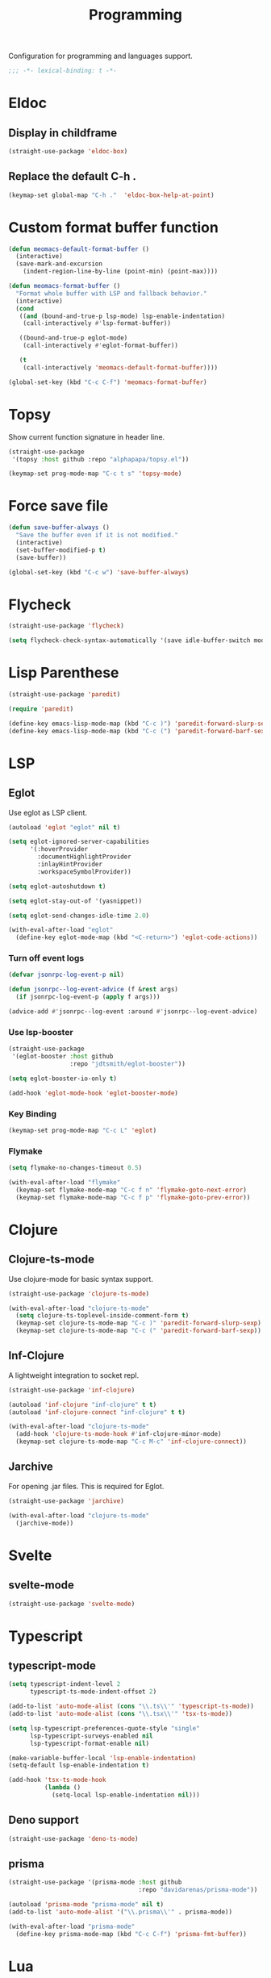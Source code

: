 #+title: Programming

Configuration for programming and languages support.

#+begin_src emacs-lisp
  ;;; -*- lexical-binding: t -*-
#+end_src

* Eldoc

** Display in childframe

#+begin_src emacs-lisp
  (straight-use-package 'eldoc-box)
#+end_src

** Replace the default C-h .

#+begin_src emacs-lisp
  (keymap-set global-map "C-h ."  'eldoc-box-help-at-point)
#+end_src

* Custom format buffer function
#+begin_src emacs-lisp
  (defun meomacs-default-format-buffer ()
    (interactive)
    (save-mark-and-excursion
      (indent-region-line-by-line (point-min) (point-max))))

  (defun meomacs-format-buffer ()
    "Format whole buffer with LSP and fallback behavior."
    (interactive)
    (cond
     ((and (bound-and-true-p lsp-mode) lsp-enable-indentation)
      (call-interactively #'lsp-format-buffer))

     ((bound-and-true-p eglot-mode)
      (call-interactively #'eglot-format-buffer))

     (t
      (call-interactively 'meomacs-default-format-buffer))))

  (global-set-key (kbd "C-c C-f") 'meomacs-format-buffer)
#+end_src

* Topsy

Show current function signature in header line.

#+begin_src emacs-lisp
  (straight-use-package
   '(topsy :host github :repo "alphapapa/topsy.el"))

  (keymap-set prog-mode-map "C-c t s" 'topsy-mode)
#+end_src

* Force save file
#+begin_src emacs-lisp
  (defun save-buffer-always ()
    "Save the buffer even if it is not modified."
    (interactive)
    (set-buffer-modified-p t)
    (save-buffer))

  (global-set-key (kbd "C-c w") 'save-buffer-always)
#+end_src

* Flycheck

#+begin_src emacs-lisp
  (straight-use-package 'flycheck)

  (setq flycheck-check-syntax-automatically '(save idle-buffer-switch mode-enabled))
#+end_src

* Lisp Parenthese
#+begin_src emacs-lisp
  (straight-use-package 'paredit)

  (require 'paredit)

  (define-key emacs-lisp-mode-map (kbd "C-c )") 'paredit-forward-slurp-sexp)
  (define-key emacs-lisp-mode-map (kbd "C-c (") 'paredit-forward-barf-sexp)
#+end_src

* LSP

** COMMENT lspce

Use lspce as LSP client.

#+begin_src emacs-lisp
  (straight-use-package '(lspce :host github
                                :repo "zbelial/lspce"
                                :files (:defaults "lspce-module.so")
                                :pre-build (("cargo" "build" "--release")
                                            ("cp" "./target/release/liblspce_module.so" "./lspce-module.so"))))

  (autoload 'lspce-mode "lspce" nil t)

  (with-eval-after-load "lspce"
    (define-key lspce-mode-map (kbd "C-c l r") 'lspce-rename)
    (define-key lspce-mode-map (kbd "C-c l a") 'lspce-code-actions)
    (define-key lspce-mode-map (kbd "C-c l h") 'lspce-help-at-point))
#+end_src

*** Key binding

#+begin_src emacs-lisp
  (keymap-set prog-mode-map "C-c L" 'lspce-mode)
#+end_src

** COMMENT Lsp-mode

Use lsp-mode as LSP client.

#+begin_src emacs-lisp
  (setenv "LSP_USE_PLISTS" "true")

  (straight-use-package 'lsp-mode)

  (setq lsp-keymap-prefix "C-c l"
        lsp-enable-symbol-highlighting nil
        lsp-enable-dap-auto-configure nil
        lsp-lens-enable nil
        lsp-headerline-breadcrumb-enable nil
        lsp-signature-doc-lines 3
        lsp-auto-execute-action nil
        lsp-enable-on-type-formatting nil)

  (setq lsp-disabled-clients '(tfls clangd rls rnix-lsp semgrep-ls deno-ls))

  (setq-default lsp-rust-analyzer-cargo-watch-command "check"
                lsp-eldoc-render-all t)

  (autoload 'lsp "lsp-mode" nil t)

  (with-eval-after-load "lsp-mode"
    (keymap-set lsp-mode-map "M-RET" 'lsp-execute-code-action))
#+end_src

*** Key binding

#+begin_src emacs-lisp
  (keymap-set prog-mode-map "C-c L" 'lsp)
#+end_src

*** Lsp Booster
#+begin_src emacs-lisp
  (defun lsp-booster--advice-json-parse (old-fn &rest args)
    "Try to parse bytecode instead of json."
    (or
     (when (equal (following-char) ?#)
       (let ((bytecode (read (current-buffer))))
         (when (byte-code-function-p bytecode)
           (funcall bytecode))))
     (apply old-fn args)))
  (advice-add (if (progn (require 'json)
                         (fboundp 'json-parse-buffer))
                  'json-parse-buffer
                'json-read)
              :around
              #'lsp-booster--advice-json-parse)

  (defun lsp-booster--advice-final-command (old-fn cmd &optional test?)
    "Prepend emacs-lsp-booster command to lsp CMD."
    (let ((orig-result (funcall old-fn cmd test?)))
      (if (and (not test?)                             ;; for check lsp-server-present?
               (not (file-remote-p default-directory)) ;; see lsp-resolve-final-command, it would add extra shell wrapper
               lsp-use-plists
               (not (functionp 'json-rpc-connection))  ;; native json-rpc
               (executable-find "emacs-lsp-booster"))
          (progn
            (message "Using emacs-lsp-booster for %s!" orig-result)
            (cons "emacs-lsp-booster" orig-result))
        orig-result)))

  (advice-add 'lsp-resolve-final-command :around #'lsp-booster--advice-final-command)
#+end_src

*** COMMENT Lsp-ui

#+begin_src emacs-lisp
  (straight-use-package 'lsp-ui)

  (add-hook 'lsp-mode-hook 'lsp-ui-mode)
#+end_src

** Eglot

Use eglot as LSP client.

#+begin_src emacs-lisp
  (autoload 'eglot "eglot" nil t)

  (setq eglot-ignored-server-capabilities
        '(:hoverProvider
          :documentHighlightProvider
          :inlayHintProvider
          :workspaceSymbolProvider))

  (setq eglot-autoshutdown t)

  (setq eglot-stay-out-of '(yasnippet))

  (setq eglot-send-changes-idle-time 2.0)

  (with-eval-after-load "eglot"
    (define-key eglot-mode-map (kbd "<C-return>") 'eglot-code-actions))
#+end_src

*** Turn off event logs

#+begin_src emacs-lisp
  (defvar jsonrpc-log-event-p nil)

  (defun jsonrpc--log-event-advice (f &rest args)
    (if jsonrpc-log-event-p (apply f args)))

  (advice-add #'jsonrpc--log-event :around #'jsonrpc--log-event-advice)
#+end_src

*** Use lsp-booster

#+begin_src emacs-lisp
  (straight-use-package
   '(eglot-booster :host github
                   :repo "jdtsmith/eglot-booster"))

  (setq eglot-booster-io-only t)

  (add-hook 'eglot-mode-hook 'eglot-booster-mode)
#+end_src

*** Key Binding

#+begin_src emacs-lisp
  (keymap-set prog-mode-map "C-c L" 'eglot)
#+end_src


*** Flymake

#+begin_src emacs-lisp
  (setq flymake-no-changes-timeout 0.5)

  (with-eval-after-load "flymake"
    (keymap-set flymake-mode-map "C-c f n" 'flymake-goto-next-error)
    (keymap-set flymake-mode-map "C-c f p" 'flymake-goto-prev-error))
#+end_src

* Clojure

** COMMENT Clojure-mode

Use clojure-ts-mode instead of clojure-mode.

#+begin_src emacs-lisp
  (straight-use-package 'clojure-ts-mode)

  (setq clojure-ts-toplevel-inside-comment-form t)

  (with-eval-after-load "clojure-ts-mode"
    (define-key clojure-mode-map (kbd "C-c M-j") 'cider-jack-in)
    (define-key clojure-mode-map (kbd "C-c M-J") 'cider-jack-in-cljs))
#+end_src

** Clojure-ts-mode

Use clojure-mode for basic syntax support.

#+begin_src emacs-lisp
  (straight-use-package 'clojure-ts-mode)

  (with-eval-after-load "clojure-ts-mode"
    (setq clojure-ts-toplevel-inside-comment-form t)
    (keymap-set clojure-ts-mode-map "C-c )" 'paredit-forward-slurp-sexp)
    (keymap-set clojure-ts-mode-map "C-c (" 'paredit-forward-barf-sexp))
#+end_src

** Inf-Clojure

A lightweight integration to socket repl.

#+begin_src emacs-lisp
  (straight-use-package 'inf-clojure)

  (autoload 'inf-clojure "inf-clojure" t t)
  (autoload 'inf-clojure-connect "inf-clojure" t t)

  (with-eval-after-load "clojure-ts-mode"
    (add-hook 'clojure-ts-mode-hook #'inf-clojure-minor-mode)
    (keymap-set clojure-ts-mode-map "C-c M-c" 'inf-clojure-connect))
#+end_src

** Jarchive
For opening .jar files. This is required for Eglot.

#+begin_src emacs-lisp
  (straight-use-package 'jarchive)

  (with-eval-after-load "clojure-ts-mode"
    (jarchive-mode))
#+end_src

** COMMENT Cider for REPL connection

#+begin_src emacs-lisp
  (straight-use-package 'cider)

  (autoload 'cider-jack-in "cider" nil t)

  (setq cider-offer-to-open-cljs-app-in-browser nil
        cider-preferred-build-tool 'shadow-cljs
        cider-repl-type 'shadow)
#+end_src

** COMMENT Linting with flycheck-clj-kondo

#+begin_src emacs-lisp
  (straight-use-package 'flycheck-clj-kondo)

  (with-eval-after-load "clojure-ts-mode"
    (require 'flycheck-clj-kondo))

  (add-hook 'clojure-mode-hook 'flycheck-mode)
#+end_src

** COMMENT Format code with zprint

#+begin_src emacs-lisp
  (straight-use-package '(zprint :type git
                                 :host github
                                 :repo "DogLooksGood/zprint.el"))

  (autoload 'zprint "zprint" nil t)

  (with-eval-after-load "clojure-ts-mode"
    (define-key clojure-ts-mode-map (kbd "C-c C-f") 'zprint))
#+end_src

* Svelte
** svelte-mode
#+begin_src emacs-lisp
  (straight-use-package 'svelte-mode)
#+end_src

* Typescript

** typescript-mode
#+begin_src emacs-lisp
  (setq typescript-indent-level 2
        typescript-ts-mode-indent-offset 2)

  (add-to-list 'auto-mode-alist (cons "\\.ts\\'" 'typescript-ts-mode))
  (add-to-list 'auto-mode-alist (cons "\\.tsx\\'" 'tsx-ts-mode))

  (setq lsp-typescript-preferences-quote-style "single"
        lsp-typescript-surveys-enabled nil
        lsp-typescript-format-enable nil)

  (make-variable-buffer-local 'lsp-enable-indentation)
  (setq-default lsp-enable-indentation t)

  (add-hook 'tsx-ts-mode-hook
            (lambda ()
              (setq-local lsp-enable-indentation nil)))
#+end_src

** Deno support

#+begin_src emacs-lisp
  (straight-use-package 'deno-ts-mode)
#+end_src

** prisma
#+begin_src emacs-lisp
  (straight-use-package '(prisma-mode :host github
                                      :repo "davidarenas/prisma-mode"))

  (autoload 'prisma-mode "prisma-mode" nil t)
  (add-to-list 'auto-mode-alist '("\\.prisma\\'" . prisma-mode))

  (with-eval-after-load "prisma-mode"
    (define-key prisma-mode-map (kbd "C-c C-f") 'prisma-fmt-buffer))
#+end_src

* Lua
#+begin_src emacs-lisp
  (straight-use-package 'lua-mode)
#+end_src

* Rust
** cargo.el
#+begin_src emacs-lisp
  (straight-use-package '(cargo :host github
                                :repo "DogLooksGood/cargo.el"))

  (autoload 'cargo-minor-mode "cargo" nil t)
  (add-hook 'rust-ts-mode-hook 'cargo-minor-mode)

  (setq cargo-process--custom-path-to-bin nil
        cargo-process--rustc-cmd nil)

  (with-eval-after-load "cargo"
    (define-key cargo-process-mode-map (kbd "/") 'scroll-down)
    (define-key cargo-process-mode-map (kbd "@") 'scroll-up)
    (define-key cargo-process-mode-map (kbd "\\") 'toggle-truncate-lines))
#+end_src

** rust-ts-mode
#+begin_src emacs-lisp
  (straight-use-package 'rust-mode)
  (straight-use-package 'rust-ts-mode)

  (add-hook 'rust-ts-mode-hook
            (lambda ()
              (require 'rust-mode)
              (require 'rust-compile)))

  (add-to-list 'auto-mode-alist (cons "\\.rs\\'" 'rust-ts-mode))

  (setq lsp-rust-analyzer-completion-add-call-parenthesis nil
        lsp-rust-analyzer-proc-macro-enable t
        lsp-rust-analyzer-server-format-inlay-hints nil)
#+end_src

Write a command to switch between wasm32 and native target triple.

#+begin_src emacs-lisp
  (defun rust-toggle-lsp-target ()
    (interactive)
    (require 'lsp-rust)
    (when
        (y-or-n-p (format "Current target is [%s], switch?"
                             (or lsp-rust-analyzer-cargo-target "default")))
      (if lsp-rust-analyzer-cargo-target
          (setq lsp-rust-analyzer-cargo-target nil
                cargo-process--command-check "check")
        (setq lsp-rust-analyzer-cargo-target "wasm32-unknown-unknown"
              cargo-process--command-check "check --target wasm32-unknown-unknown"))))
#+end_src

* Nix

#+begin_src emacs-lisp
  (straight-use-package 'nix-mode)
  (add-to-list 'auto-mode-alist '("\\.nix\\'" . nix-mode))
#+end_src

** nixpkgs-fmt
#+begin_src emacs-lisp
  (straight-use-package 'nixpkgs-fmt)

  (with-eval-after-load "nixpkgs-fmt"
    (define-key nix-mode-map (kbd "C-c C-f") 'nixpkgs-fmt)
    (add-hook 'nix-mode-hook 'nixpkgs-fmt-on-save-mode))
#+end_src

* Solidity
#+begin_src emacs-lisp
  (straight-use-package 'solidity-mode)

  (straight-use-package 'company-solidity)
  (straight-use-package 'solidity-flycheck)

  (with-eval-after-load "solidity-mode"
    (require 'company-solidity)
    (require 'solidity-flycheck))
#+end_src

* Restclient
#+begin_src emacs-lisp
  (straight-use-package 'restclient)
  (add-to-list 'auto-mode-alist '("\\.restclient" . restclient-mode))
#+end_src

* HTML
#+begin_src emacs-lisp
  (straight-use-package 'web-mode)
  (setq web-mode-markup-indent-offset 2
        web-mode-css-indent-offset 2)

  (add-to-list 'auto-mode-alist
               '("\\.html\\'" . web-mode))
#+end_src

#+begin_src emacs-lisp
  (setq-default css-indent-offset 2
                js-indent-level 2)
#+end_src

** Emmet
#+begin_src emacs-lisp
  (straight-use-package 'emmet-mode)

  (autoload 'emmet-expand-line "emmet-mode" nil t)

  (with-eval-after-load "mhtml-mode"
    (define-key mhtml-mode-map (kbd "M-RET") 'emmet-expand-line))

  (with-eval-after-load "svelte-mode"
    (define-key svelte-mode-map (kbd "M-RET") 'emmet-expand-line))
#+end_src

* Move
#+begin_src emacs-lisp
  (straight-use-package 'move-mode)
#+end_src

* KDL
** kdl-mode
#+begin_src emacs-lisp
  (straight-use-package '(kdl-mode :host github
                                   :repo "bobuk/kdl-mode"))

  (add-to-list 'auto-mode-alist '("\\.kdl\\'" . kdl-mode))
  (add-hook 'kdl-mode-hook (lambda () (setq-local tab-width 2)))
  (autoload 'kdl-mode "kdl-mode")
#+end_src

* Just

** Just-mode
#+begin_src emacs-lisp
  (straight-use-package 'just-mode)

  (defun +just-mode-hook ()
    (modify-syntax-entry ?- "_"))

  (add-hook 'just-mode-hook '+just-mode-hook)
#+end_src

** Justl

Execute recipes in Justfile.

#+begin_src emacs-lisp
  (straight-use-package 'justl)

  (autoload 'justl-exec-recipe-in-dir "justl" t t)

  (keymap-set global-map "C-c j" 'justl-exec-recipe-in-dir)
#+end_src

** Rerun

Execute the last recipe by finding the =*just*= buffer and call ~justl-recompile~.

#+begin_src emacs-lisp
  (defun justl-execute-last-recipe ()
    (interactive)
    (when-let* ((curr-win (selected-window))
                (just-buf (get-buffer "*just*")))
      (with-current-buffer just-buf
        (direnv-update-directory-environment)
        (call-interactively 'justl-recompile))
      (select-window curr-win)))

  (keymap-set global-map "C-c J" 'justl-execute-last-recipe)
#+end_src

* Treesit-auto

#+begin_src emacs-lisp
  (setq treesit-font-lock-level 2)
#+end_src

Install tree-sitter modules automatically.

#+begin_src emacs-lisp
  (straight-use-package 'treesit-auto)
  (require 'treesit-auto)
  (setq treesit-auto-install nil
        treesit-auto-langs '(html clojure typescript tsx))
  (global-treesit-auto-mode)
#+end_src

* YAML
#+begin_src emacs-lisp
  (straight-use-package 'yaml-mode)
#+end_src

* Docker
#+begin_src emacs-lisp
  (straight-use-package 'docker)
  (straight-use-package 'dockerfile-mode)

  (autoload 'docker "docker" nil t)
#+end_src
